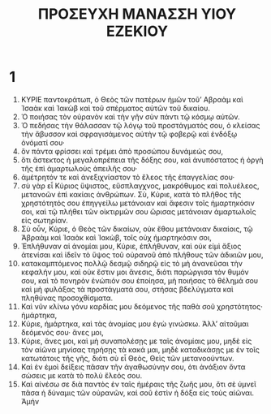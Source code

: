 #+TITLE: ΠΡΟΣΕΥΧΗ ΜΑΝΑΣΣΗ ΥΙΟΥ ΕΖΕΚΙΟΥ
* 1
1. ΚΥΡΙΕ παντοκράτωπ, ὁ Θεὸς τῶν πατέρων ἡμῶν τοῦʼ Αβραὰμ καὶ Ἰσαὰκ καὶ Ἰακὼβ καὶ τοῦ σπέρματος αὐτῶν τοῦ δικαίου.
2. Ὁ ποιήσας τὸν οὐρανὸν καὶ τὴν γῆν σὺν πάντι τῷ κόσμῳ αὐτῶν.
3. Ὁ πεδήσας τὴν θάλασσαν τῷ λόγῳ τοῦ προστάγματός σου, ὁ κλείσας τὴν ἄβυσσον καὶ σφραγισάμενος αὐτὴν τῷ φοβερῷ καὶ ἐνδόξῳ ὀνόματί σου·
4. ὃν πάντα φρίσσει καὶ τρέμει ἀπὸ προσώπου δυνάμεώς σου,
5. ὅτι ἄστεκτος ἡ μεγαλοπρέπεια τῆς δόξης σου, καὶ ἀνυπόστατος ἡ ὀργὴ τῆς ἐπὶ ἁμαρτωλοὺς ἀπειλῆς σου·
6. ἀμέτρητόν τε καὶ ἀνεξιχνίαστον τὸ ἔλεος τῆς ἐπαγγελίας σου·
7. σὺ γὰρ εἶ Κύριος ὕψιστος, εὔσπλαγχνος, μακρόθυμος καὶ πολυέλεος, μετανοῶν ἐπὶ κακίαις ἀνθρώπων. Σὺ, Κύριε, κατὰ τὸ πλῆθος τῆς χρηστότητός σου ἐπηγγείλω μετάνοιαν καὶ ἄφεσιν τοῖς ἡμαρτηκόσιν σοι, καὶ τῷ πλήθει τῶν οἰκτιρμῶν σου ὥρισας μετάνοιαν ἁμαρτωλοῖς εἰς σωτηρίαν.
8. Σὺ οὖν, Κύριε, ὁ Θεὸς τῶν δικαίων, οὐκ ἔθου μετάνοιαν δικαίοις, τῷ Ἀβραὰμ καὶ Ἰσαὰκ καὶ Ἰακὼβ, τοῖς οὐχ ἡμαρτηκόσιν σοι,
9. Ἐπλήθυναν αἱ ἀνομίαι μου, Κύριε, ἐπλήθυναν, καὶ οὐκ εἰμὶ ἄξιος ἀτενίσαι καὶ ἰδεῖν τὸ ὕψος τοῦ οὐρανοῦ ἀπὸ πλήθους τῶν ἀδικιῶν μου,
10. κατακαμπτόμενος πολλῷ δεσμῷ σιδηρῷ εἰς τὸ μὴ ἀνανεῦσαι τὴν κεφαλήν μου, καὶ οὐκ ἔστιν μοι ἄνεσις, διότι παρώργισα τὸν θυμόν σου, καὶ τὸ πονηρὸν ἐνώπιόν σου ἐποίησα, μὴ ποιήσας τὸ θέλημά σου καὶ μὴ φυλάξας τὰ προστάγματά σου, στήσας βδελύγματα καὶ πληθύνας προσοχθίσματα.
11. Καὶ νῦν κλίνω γόνυ καρδίας μου δεόμενος τῆς παθὰ σοῦ χρηστότητος· ἡμάρτηκα,
12. Κύριε, ἡμάρτηκα, καὶ τὰς ἀνομίας μου ἐγὼ γινώσκω. Ἀλλʼ αἰτοῦμαι δεόμενός σου· ἄνες μοι,
13. Κύριε, ἄνες μοι, καὶ μὴ συναπολέσῃς με ταῖς ἀνομίαις μου, μηδὲ εἰς τὸν αἰῶνα μηνίσας τηρήσῃς τὰ κακά μαι, μηδὲ καταδικάσῃς με ἐν τοῖς κατωτάτοις τῆς γῆς, διότι σὺ εἶ Θεὸς, Θεὶς τῶν μετανοούντων.
14. Καὶ ἐν ἐμοὶ δείξεις πᾶσαν τῆν ἀγαθωσύνην σου, ὁτι ἀνάξιον ὄντα σώσεις με κατὰ τὸ πολὺ ἔλεός σου.
15. Καὶ αἰνέσω σε διὰ παντὸς ἐν ταῖς ἡμέραις τῆς ζωῆς μου, ὅτι σὲ ὑμνεῖ πᾶσα ἡ δύναμις τῶν οὐρανῶν, καὶ σοῦ ἐστὶν ἡ δόξα εἰς τοὺς αἰῶναι. Ἀμήν
